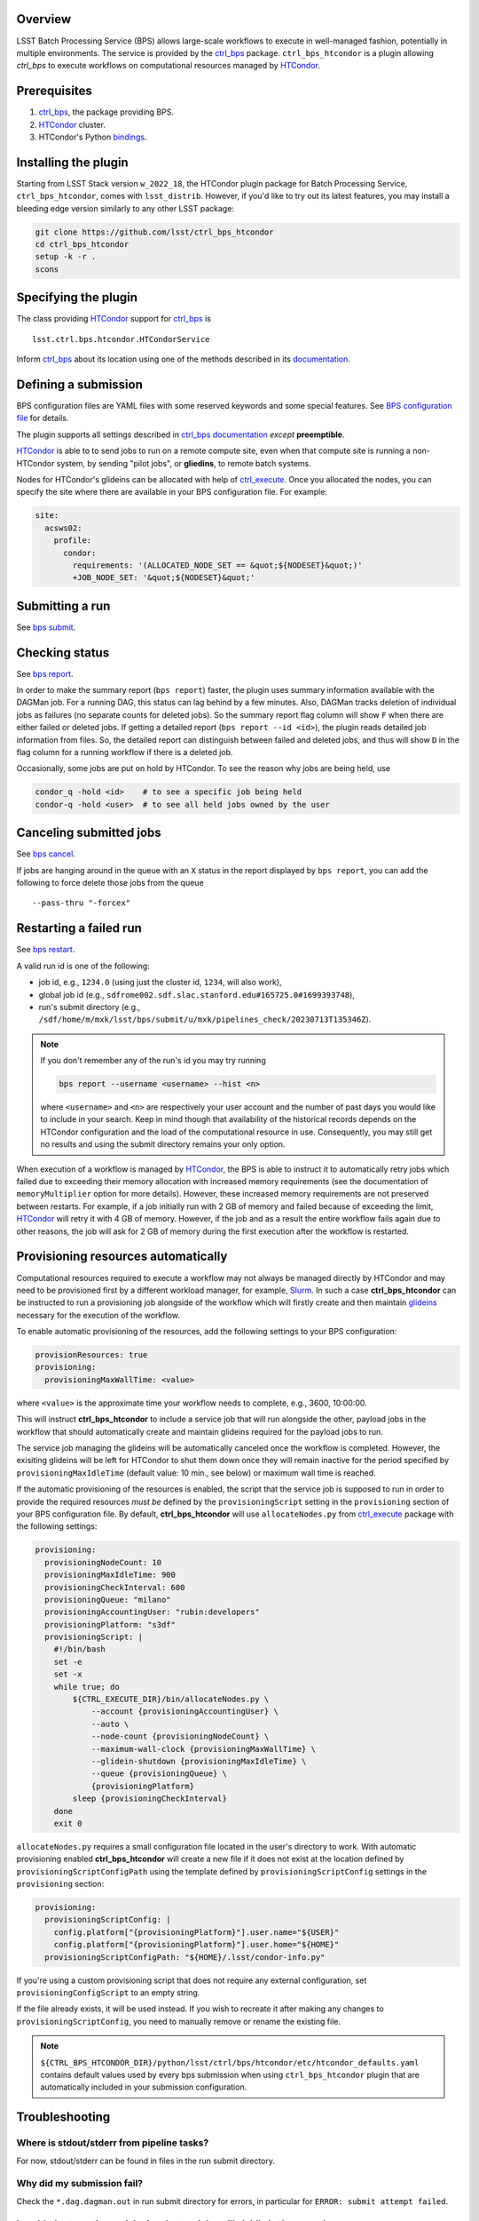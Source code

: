 .. _htc-plugin-overview:

Overview
--------

LSST Batch Processing Service (BPS) allows large-scale workflows to execute in
well-managed fashion, potentially in multiple environments.  The service is
provided by the `ctrl_bps`_ package.  ``ctrl_bps_htcondor`` is a plugin
allowing `ctrl_bps` to execute workflows on computational resources managed by
`HTCondor`_.

.. _htc-plugin-preqs:

Prerequisites
-------------

#. `ctrl_bps`_, the package providing BPS.
#. `HTCondor`_ cluster.
#. HTCondor's Python `bindings`__.

.. __: https://htcondor.readthedocs.io/en/latest/apis/python-bindings/index.html

.. _htc-plugin-installing:

Installing the plugin
---------------------

Starting from LSST Stack version ``w_2022_18``, the HTCondor plugin package for
Batch Processing Service, ``ctrl_bps_htcondor``, comes with ``lsst_distrib``.
However, if you'd like to  try out its latest features, you may install a
bleeding edge version similarly to any other LSST package:

.. code-block:: bash

   git clone https://github.com/lsst/ctrl_bps_htcondor
   cd ctrl_bps_htcondor
   setup -k -r .
   scons

.. _htc-plugin-wmsclass:

Specifying the plugin
---------------------

The class providing `HTCondor`_ support for `ctrl_bps`_ is ::

    lsst.ctrl.bps.htcondor.HTCondorService

Inform `ctrl_bps`_ about its location using one of the methods described in its
`documentation`__.

.. __: https://pipelines.lsst.io/v/weekly/modules/lsst.ctrl.bps/index.html

.. _htc-plugin-defining-submission:

Defining a submission
---------------------

BPS configuration files are YAML files with some reserved keywords and some
special features. See `BPS configuration file`__ for details.

The plugin supports all settings described in `ctrl_bps documentation`__
*except* **preemptible**.

.. Describe any plugin specific aspects of defining a submission below if any.

`HTCondor`_ is able to to send jobs to run on a remote compute site, even when
that compute site is running a non-HTCondor system, by sending "pilot jobs", or
**gliedins**, to remote batch systems.

Nodes for HTCondor's glideins can be allocated with help of `ctrl_execute`_.
Once you allocated the nodes, you can specify the site where there are
available in your BPS configuration file. For example:

.. code-block:: YAML

   site:
     acsws02:
       profile:
         condor:
           requirements: '(ALLOCATED_NODE_SET == &quot;${NODESET}&quot;)'
           +JOB_NODE_SET: '&quot;${NODESET}&quot;'

.. __: https://pipelines.lsst.io/v/weekly/modules/lsst.ctrl.bps/quickstart.html#bps-configuration-file
.. __: https://pipelines.lsst.io/v/weekly/modules/lsst.ctrl.bps/quickstart.html#supported-settings

.. .. _htc-plugin-authenticating:

.. Authenticating
.. --------------

.. Describe any plugin specific aspects of an authentication below if any.

.. _htc-plugin-submit:

Submitting a run
----------------

See `bps submit`_.

.. Describe any plugin specific aspects of a submission below if any.

.. _htc-plugin-report:

Checking status
---------------

See `bps report`_.

.. Describe any plugin specific aspects of checking a submission status below
   if any.

In order to make the summary report (``bps report``) faster, the plugin
uses summary information available with the DAGMan job.  For a running
DAG, this status can lag behind by a few minutes.  Also, DAGMan tracks
deletion of individual jobs as failures (no separate counts for
deleted jobs).  So the summary report flag column will show ``F`` when
there are either failed or deleted jobs.  If getting a detailed report
(``bps report --id <id>``), the plugin reads detailed job information
from files.  So, the detailed report can distinguish between failed and
deleted jobs, and thus will show ``D`` in the flag column for a running
workflow if there is a deleted job.

Occasionally, some jobs are put on hold by HTCondor.  To see the reason why
jobs are being held, use

.. code-block:: bash

   condor_q -hold <id>    # to see a specific job being held
   condor-q -hold <user>  # to see all held jobs owned by the user

.. _htc-plugin-cancel:

Canceling submitted jobs
------------------------

See `bps cancel`_.

.. Describe any plugin specific aspects of canceling submitted jobs below
   if any.

If jobs are hanging around in the queue with an ``X`` status in the report
displayed by ``bps report``, you can add the following to force delete those
jobs from the queue ::

    --pass-thru "-forcex"

.. _htc-plugin-restart:

Restarting a failed run
-----------------------

See `bps restart`_.

.. Describe any plugin specific aspects of restarting failed jobs below
   if any.

A valid run id is one of the following:

* job id, e.g., ``1234.0`` (using just the cluster id, ``1234``, will also
  work),
* global job id (e.g.,
  ``sdfrome002.sdf.slac.stanford.edu#165725.0#1699393748``),
* run's submit directory (e.g.,
  ``/sdf/home/m/mxk/lsst/bps/submit/u/mxk/pipelines_check/20230713T135346Z``).

.. note::

   If you don't remember any of the run's id you may try running

   .. code::

      bps report --username <username> --hist <n>

   where ``<username>`` and ``<n>`` are respectively your user account and the
   number of past days you would like to include in your search.  Keep in mind
   though that availability of the historical records depends on the HTCondor
   configuration and the load of the computational resource in use.
   Consequently, you may still get no results and using the submit directory
   remains your only option.

When execution of a workflow is managed by `HTCondor`_, the BPS is able to
instruct it to automatically retry jobs which failed due to exceeding their
memory allocation with increased memory requirements (see the documentation of
``memoryMultiplier`` option for more details).  However, these increased memory
requirements are not preserved between restarts.  For example, if a job
initially run with 2 GB of memory and failed because of exceeding the limit,
`HTCondor`_ will retry it with 4 GB of memory.  However, if the job and as a
result the entire workflow fails again due to other reasons, the job will ask
for 2 GB of memory during the first execution after the workflow is restarted.

.. _htc-plugin-provisioning:

Provisioning resources automatically
------------------------------------

Computational resources required to execute a workflow may not always be
managed directly by HTCondor and may need to be provisioned first by a
different workload manager, for example, `Slurm`_.  In such a case
**ctrl_bps_htcondor** can be instructed to run a provisioning job alongside of
the workflow which will firstly create and then maintain `glideins`__ necessary
for the execution of the workflow.

To enable automatic provisioning of the resources, add the following settings to
your BPS configuration:

.. code-block:: yaml

   provisionResources: true
   provisioning:
     provisioningMaxWallTime: <value>

where ``<value>`` is the approximate time your workflow needs to complete,
e.g., 3600, 10:00:00.

This will instruct **ctrl_bps_htcondor** to include a service job that will run
alongside the other, payload jobs in the workflow that should automatically
create and maintain glideins required for the payload jobs to run.

The service job managing the glideins will be automatically canceled once
the workflow is completed.  However, the exisiting glideins will be left for
HTCondor to shut them down once they will remain inactive for the period
specified by ``provisioningMaxIdleTime`` (default value: 10 min., see below) or
maximum wall time is reached.

If the automatic provisioning of the resources is enabled, the script that the
service job is supposed to run in order to provide the required resources *must
be* defined by the ``provisioningScript`` setting in the ``provisioning``
section of your BPS configuration file.  By default, **ctrl_bps_htcondor** will
use ``allocateNodes.py`` from `ctrl_execute`_ package with the following
settings:

.. code-block:: yaml

   provisioning:
     provisioningNodeCount: 10
     provisioningMaxIdleTime: 900
     provisioningCheckInterval: 600
     provisioningQueue: "milano"
     provisioningAccountingUser: "rubin:developers"
     provisioningPlatform: "s3df"
     provisioningScript: |
       #!/bin/bash
       set -e
       set -x
       while true; do
           ${CTRL_EXECUTE_DIR}/bin/allocateNodes.py \
               --account {provisioningAccountingUser} \
               --auto \
               --node-count {provisioningNodeCount} \
               --maximum-wall-clock {provisioningMaxWallTime} \
               --glidein-shutdown {provisioningMaxIdleTime} \
               --queue {provisioningQueue} \
               {provisioningPlatform}
           sleep {provisioningCheckInterval}
       done
       exit 0

``allocateNodes.py`` requires a small configuration file located in the user's
directory to work. With automatic provisioning enabled **ctrl_bps_htcondor**
will create a new file if it does not exist at the location defined by
``provisioningScriptConfigPath`` using the template defined by
``provisioningScriptConfig`` settings in the ``provisioning`` section:

.. code-block:: yaml

   provisioning:
     provisioningScriptConfig: |
       config.platform["{provisioningPlatform}"].user.name="${USER}"
       config.platform["{provisioningPlatform}"].user.home="${HOME}"
     provisioningScriptConfigPath: "${HOME}/.lsst/condor-info.py"

If you're using a custom provisioning script that does not require any
external configuration, set ``provisioningConfigScript`` to an empty string.

If the file already exists, it will be used instead. If you wish to recreate it
after making any changes to ``provisioningScriptConfig``, you need to manually
remove or rename the existing file.

.. note::

   ``${CTRL_BPS_HTCONDOR_DIR}/python/lsst/ctrl/bps/htcondor/etc/htcondor_defaults.yaml``
   contains default values used by every bps submission when using
   ``ctrl_bps_htcondor`` plugin that are automatically included in your
   submission configuration.

.. __: https://htcondor.readthedocs.io/en/latest/codes-other-values/glossary.html#term-Glidein

.. _htc-plugin-troubleshooting:

Troubleshooting
---------------

Where is stdout/stderr from pipeline tasks?
^^^^^^^^^^^^^^^^^^^^^^^^^^^^^^^^^^^^^^^^^^^

For now, stdout/stderr can be found in files in the run submit directory.

Why did my submission fail?
^^^^^^^^^^^^^^^^^^^^^^^^^^^

Check the ``*.dag.dagman.out`` in run submit directory for errors, in
particular for ``ERROR: submit attempt failed``.

I enabled automatic provisioning, but my jobs still sit idle in the queue!
^^^^^^^^^^^^^^^^^^^^^^^^^^^^^^^^^^^^^^^^^^^^^^^^^^^^^^^^^^^^^^^^^^^^^^^^^^

The service node responsible for executing the provisioning script runs on a
best-effort basis.  If this node fails to submit correctly or crashes during
the workflow execution, this will not register as an error and the workflow
will continue normally until the existing gliedins expire.  As a result,
payload jobs may get stuck in the job queue if the glideins were not created
or expired before the execution of the workflow could be completed.

Firstly, use ``bps report --id <run id>`` to display the run report and look
for the line

.. code-block::

   Provisioning job status: <status>

If the ``<status>`` is different from RUNNING, it means that the automatic
provisioning is not working.  In such a case, create `glideins manually`__ to
complete your run.

.. __: https://developer.lsst.io/usdf/batch.html#ctrl-bps-htcondor

.. _HTCondor: https://htcondor.readthedocs.io/en/latest/
.. _Slurm: https://slurm.schedmd.com/overview.html
.. _bps cancel: https://pipelines.lsst.io/v/weekly/modules/lsst.ctrl.bps/quickstart.html#canceling-submitted-jobs
.. _bps report: https://pipelines.lsst.io/v/weekly/modules/lsst.ctrl.bps/quickstart.html#checking-status
.. _bps restart: https://pipelines.lsst.io/v/weekly/modules/lsst.ctrl.bps/quickstart.html#restarting-a-failed-run
.. _bps submit: https://pipelines.lsst.io/v/weekly/modules/lsst.ctrl.bps/quickstart.html#submitting-a-run
.. _ctrl_bps: https://github.com/lsst/ctrl_bps
.. _ctrl_execute: https://github.com/lsst/ctrl_execute
.. _condor_q: https://htcondor.readthedocs.io/en/latest/man-pages/condor_q.html
.. _condor_rm: https://htcondor.readthedocs.io/en/latest/man-pages/condor_rm.html
.. _lsst_distrib: https://github.com/lsst/lsst_distrib.git
